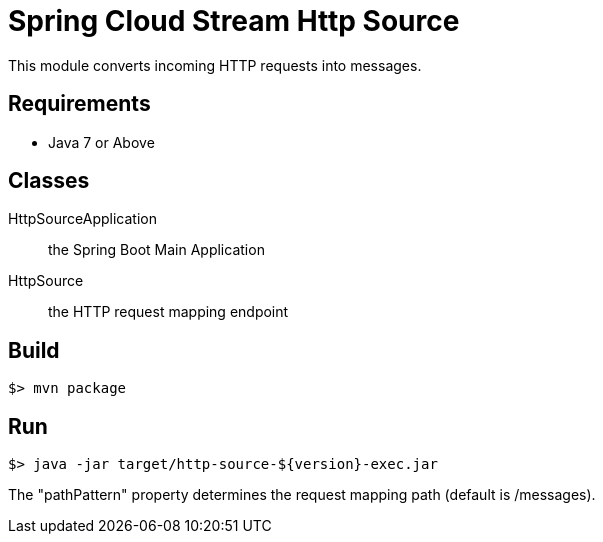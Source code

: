 = Spring Cloud Stream Http Source

This module converts incoming HTTP requests into messages.

== Requirements

* Java 7 or Above

== Classes

HttpSourceApplication:: the Spring Boot Main Application
HttpSource:: the HTTP request mapping endpoint

== Build

```
$> mvn package
```

== Run

```
$> java -jar target/http-source-${version}-exec.jar
```

The "pathPattern" property determines the request mapping path (default is /messages).
